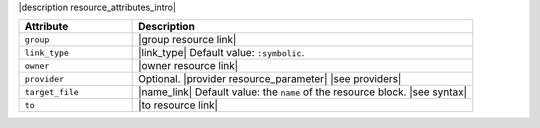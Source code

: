 .. The contents of this file are included in multiple topics.
.. This file should not be changed in a way that hinders its ability to appear in multiple documentation sets.

|description resource_attributes_intro|

.. list-table::
   :widths: 150 450
   :header-rows: 1

   * - Attribute
     - Description
   * - ``group``
     - |group resource link|
   * - ``link_type``
     - |link_type| Default value: ``:symbolic``.
   * - ``owner``
     - |owner resource link|
   * - ``provider``
     - Optional. |provider resource_parameter| |see providers|
   * - ``target_file``
     - |name_link| Default value: the ``name`` of the resource block. |see syntax|
   * - ``to``
     - |to resource link|

